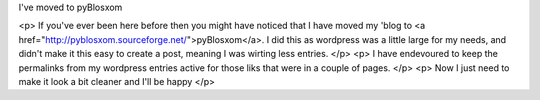 I've moved to pyBlosxom


<p>
If you've ever been here before then you might have noticed that I have moved
my 'blog to <a href="http://pyblosxom.sourceforge.net/">pyBlosxom</a>. I did this as wordpress was a little large for my
needs, and didn't make it this easy to create a post, meaning I was wirting
less entries.
</p>
<p>
I have endevoured to keep the permalinks from my wordpress entries active for
those liks that were in a couple of pages.
</p>
<p>
Now I just need to make it look a bit cleaner and I'll be happy
</p>
